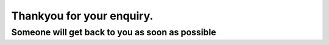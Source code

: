 **************************
Thankyou for your enquiry.
**************************

$$$$$$$$$$$$$$$$$$$$$$$$$$$$$$$$$$$$$$$$$$$$$$$$
Someone will get back to you as soon as possible
$$$$$$$$$$$$$$$$$$$$$$$$$$$$$$$$$$$$$$$$$$$$$$$$
